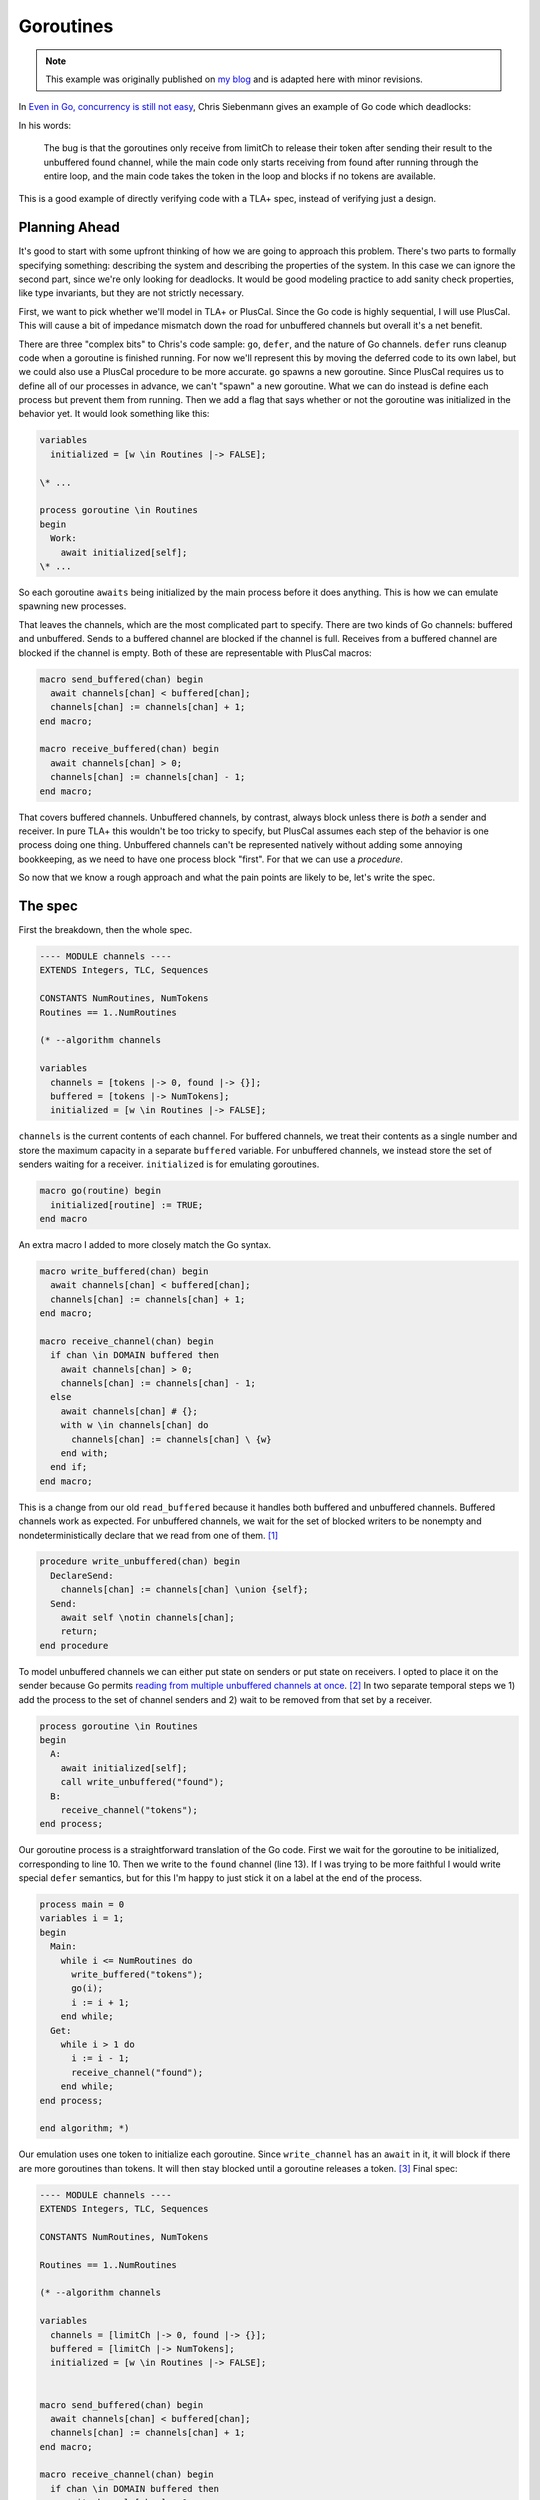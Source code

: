 .. _example_goroutines:

##########
Goroutines
##########

.. note:: This example was originally published on `my blog <https://hillelwayne.com/post/tla-golang/>`__ and is adapted here with minor revisions.

In `Even in Go, concurrency is still not
easy <https://utcc.utoronto.ca/~cks/space/blog/programming/GoConcurrencyStillNotEasy>`__, Chris Siebenmann gives an example of Go code which deadlocks:

.. code-block:: go
  :linenos:

    func FindAll() []P { //P = process data
       pss, err := ps.Processes()
       [...]
       found := make(chan P)
       limitCh := make(chan struct{}, concurrencyProcesses)
    
       for _, pr := range pss {
          limitCh <- struct{}{}
          pr := pr
          go func() {
             defer func() { <-limitCh }()
             [... get a P with some error checking ...]
             found <- P
          }()
       }
       [...]
    
       var results []P
       for p := range found {
          results = append(results, p)
       }
       return results
    }

In his words:

.. rst-class:: quote
..

   The bug is that the goroutines only receive from limitCh to release their token after sending their result to the unbuffered found channel, while the main code only starts receiving from found after running through the entire loop, and the main code takes the token in the loop and blocks if no tokens are available.

This is a good example of directly verifying code with a TLA+ spec, instead of verifying just a design.

Planning Ahead
~~~~~~~~~~~~~~

It's good to start with some upfront thinking of how we are going to
approach this problem. There's two parts to formally specifying
something: describing the system and describing the properties of the
system. In this case we can ignore the second part, since we're only
looking for deadlocks. It would be good modeling practice to add sanity
check properties, like type invariants, but they are not strictly
necessary.

First, we want to pick whether we'll model in TLA+ or PlusCal. Since the Go code is highly sequential, I will use PlusCal. This will cause a bit of impedance
mismatch down the road for unbuffered channels but overall it's a net
benefit. 

There are three "complex bits" to Chris's code sample: ``go``,
``defer``, and the nature of Go channels. ``defer`` runs cleanup code
when a goroutine is finished running. For now we'll represent this by
moving the deferred code to its own label, but we could also use a
PlusCal procedure to be more accurate. ``go`` spawns a new goroutine.
Since PlusCal requires us to define all of our processes in advance, we
can't "spawn" a new goroutine. What we can do instead is define each
process but prevent them from running. Then we add a flag that says
whether or not the goroutine was initialized in the behavior yet. It
would look something like this:

.. code:: tla

   variables
     initialized = [w \in Routines |-> FALSE];

   \* ...

   process goroutine \in Routines
   begin
     Work:
       await initialized[self];
   \* ...

So each goroutine ``awaits`` being initialized by the main process
before it does anything. This is how we can emulate spawning new
processes.

That leaves the channels, which are the most complicated part to
specify. There are two kinds of Go channels: buffered and unbuffered.
Sends to a buffered channel are blocked if the channel is full. Receives
from a buffered channel are blocked if the channel is empty. Both of
these are representable with PlusCal macros:

.. code:: tla

   macro send_buffered(chan) begin
     await channels[chan] < buffered[chan];
     channels[chan] := channels[chan] + 1;
   end macro;

   macro receive_buffered(chan) begin
     await channels[chan] > 0;
     channels[chan] := channels[chan] - 1;
   end macro;

.. For the purposes of pedagogy I'm not modeling what we actually read or write. This is good practice when writing real-world specs too: write the simplest specification that usefully captures behavior and iteratively add detail to that.

That covers buffered channels. Unbuffered channels, by contrast, always
block unless there is *both* a sender and receiver. In pure TLA+ this
wouldn't be too tricky to specify, but PlusCal assumes each step of the
behavior is one process doing one thing. Unbuffered channels can't be
represented natively without adding some annoying bookkeeping, as we
need to have one process block "first". For that we can use a `procedure`.

So now that we know a rough approach and what the pain points are likely
to be, let's write the spec.

The spec
~~~~~~~~

First the breakdown, then the whole spec.

.. code:: tla

   ---- MODULE channels ----
   EXTENDS Integers, TLC, Sequences

   CONSTANTS NumRoutines, NumTokens
   Routines == 1..NumRoutines

   (* --algorithm channels

   variables
     channels = [tokens |-> 0, found |-> {}];
     buffered = [tokens |-> NumTokens];
     initialized = [w \in Routines |-> FALSE];

``channels`` is the current contents of each channel. For buffered
channels, we treat their contents as a single number and store the
maximum capacity in a separate ``buffered`` variable. For unbuffered
channels, we instead store the set of senders waiting for a receiver.
``initialized`` is for emulating goroutines.

.. code:: tla

   macro go(routine) begin
     initialized[routine] := TRUE;
   end macro

An extra macro I added to more closely match the Go syntax.

.. code:: tla

   macro write_buffered(chan) begin
     await channels[chan] < buffered[chan];
     channels[chan] := channels[chan] + 1;
   end macro;

   macro receive_channel(chan) begin
     if chan \in DOMAIN buffered then
       await channels[chan] > 0;
       channels[chan] := channels[chan] - 1;
     else
       await channels[chan] # {};
       with w \in channels[chan] do
         channels[chan] := channels[chan] \ {w}
       end with;
     end if;
   end macro;

This is a change from our old ``read_buffered`` because it handles both
buffered and unbuffered channels. Buffered channels work as expected.
For unbuffered channels, we wait for the set of blocked writers to be
nonempty and nondeterministically declare that we read from one of
them. [1]_

.. code:: tla

   procedure write_unbuffered(chan) begin
     DeclareSend:
       channels[chan] := channels[chan] \union {self};
     Send:
       await self \notin channels[chan];
       return;
   end procedure

To model unbuffered channels we can either put state on senders or put
state on receivers. I opted to place it on the sender because Go permits
`reading from multiple unbuffered channels at
once <https://golang.org/ref/spec#Select_statements>`__. [2]_ In two
separate temporal steps we 1) add the process to the set of channel
senders and 2) wait to be removed from that set by a receiver.

.. code:: tla

   process goroutine \in Routines
   begin
     A:
       await initialized[self];
       call write_unbuffered("found");
     B:
       receive_channel("tokens");
   end process;

Our goroutine process is a straightforward translation of the Go code.
First we wait for the goroutine to be initialized, corresponding to line
10. Then we write to the ``found`` channel (line 13). If I was trying to
be more faithful I would write special ``defer`` semantics, but for this
I'm happy to just stick it on a label at the end of the process.

.. code:: tla

   process main = 0
   variables i = 1;
   begin
     Main:
       while i <= NumRoutines do
         write_buffered("tokens");
         go(i);
         i := i + 1;
       end while;
     Get:
       while i > 1 do
         i := i - 1;
         receive_channel("found");
       end while;
   end process;

   end algorithm; *)

Our emulation uses one token to initialize each goroutine.
Since ``write_channel`` has an ``await`` in it, it will block if there
are more goroutines than tokens. It will then stay blocked until a
goroutine releases a token. [3]_ Final spec:


.. code:: tla

   ---- MODULE channels ----
   EXTENDS Integers, TLC, Sequences

   CONSTANTS NumRoutines, NumTokens

   Routines == 1..NumRoutines

   (* --algorithm channels

   variables
     channels = [limitCh |-> 0, found |-> {}];
     buffered = [limitCh |-> NumTokens];
     initialized = [w \in Routines |-> FALSE];


   macro send_buffered(chan) begin
     await channels[chan] < buffered[chan];
     channels[chan] := channels[chan] + 1;
   end macro;

   macro receive_channel(chan) begin
     if chan \in DOMAIN buffered then
       await channels[chan] > 0;
       channels[chan] := channels[chan] - 1;
     else
       await channels[chan] # {};
       with w \in channels[chan] do
         channels[chan] := channels[chan] \ {w}
       end with;
     end if;
   end macro;

   macro go(routine) begin
     initialized[routine] := TRUE;
   end macro

   procedure send_unbuffered(chan) begin
     DeclareSend:
       channels[chan] := channels[chan] \union {self};
     Send:
       await self \notin channels[chan];
       return;
   end procedure

   process goroutine \in Routines
   begin
     A:
       await initialized[self];
       call send_unbuffered("found");
     B:
       receive_channel("limitCh");
   end process;

   process main = 0
   variables i = 1;
   begin
     Main:
       while i <= NumRoutines do
         send_buffered("limitCh");
         go(i);
         i := i + 1;
       end while;
     Get:
       while i > 1 do
         i := i - 1;
         receive_channel("found");
       end while;
   end process;

   end algorithm; *)
   ====


Now that we have a full spec, we can use the model checker, TLC, to see
if it satisfies any properties. We didn't specify any, but TLC will
check for deadlocks by default. 

Finding Deadlocks
~~~~~~~~~~~~~~~~~

To make this deadlock, I checked it with ``NumRoutines <- 3, NumTokens <- 2``. {{TODO state space}}. Unsurprisingly, this deadlocks: [5]_

.. code-block:: none

   State 1: <Initial predicate>
   /\ buffered = [limitCh |-> 2]
   /\ channels = [limitCh |-> 0, found |-> {}]
   /\ i = 1
   /\ pc = (0 :> "Main" @@ 1 :> "A" @@ 2 :> "A" @@ 3 :> "A")
   /\ initialized = <<FALSE, FALSE, FALSE>>

   State 2: <Main line 128, col 9 to line 137, col 48 of module base>
   /\ buffered = [limitCh |-> 2]
   /\ channels = [limitCh |-> 1, found |-> {}]
   /\ i = 2
   /\ pc = (0 :> "Main" @@ 1 :> "A" @@ 2 :> "A" @@ 3 :> "A")
   /\ initialized = <<TRUE, FALSE, FALSE>>

   State 3: <Main line 128, col 9 to line 137, col 48 of module base>
   /\ buffered = [limitCh |-> 2]
   /\ channels = [limitCh |-> 2, found |-> {}]
   /\ i = 3
   /\ pc = (0 :> "Main" @@ 1 :> "A" @@ 2 :> "A" @@ 3 :> "A")
   /\ initialized = <<TRUE, TRUE, FALSE>>

   State 4: <A line 106, col 12 to line 114, col 64 of module base>
   /\ buffered = [limitCh |-> 2]
   /\ channels = [limitCh |-> 2, found |-> {}]
   /\ i = 3
   /\ pc = (0 :> "Main" @@ 1 :> "A" @@ 2 :> "DeclareSend" @@ 3 :> "A")
   /\ initialized = <<TRUE, TRUE, FALSE>>

   State 5: <A line 106, col 12 to line 114, col 64 of module base>
   /\ buffered = [limitCh |-> 2]
   /\ channels = [limitCh |-> 2, found |-> {}]
   /\ i = 3
   /\ pc = (0 :> "Main" @@ 1 :> "DeclareSend" @@ 2 :> "DeclareSend" @@ 3 :> "A")
   /\ initialized = <<TRUE, TRUE, FALSE>>

   State 6: <DeclareSend line 92, col 22 to line 95, col 77 of module base>
   /\ buffered = [limitCh |-> 2]
   /\ channels = [limitCh |-> 2, found |-> {1}]
   /\ i = 3
   /\ pc = (0 :> "Main" @@ 1 :> "Send" @@ 2 :> "DeclareSend" @@ 3 :> "A")
   /\ initialized = <<TRUE, TRUE, FALSE>>

   State 7: <DeclareSend line 92, col 22 to line 95, col 77 of module base>
   /\ buffered = [limitCh |-> 2]
   /\ channels = [limitCh |-> 2, found |-> {1, 2}]
   /\ i = 3
   /\ pc = (0 :> "Main" @@ 1 :> "Send" @@ 2 :> "Send" @@ 3 :> "A")
   /\ initialized = <<TRUE, TRUE, FALSE>>

It's the same issue that Chris had. The goroutines can only return their
tokens if there is a receiver on the ``found`` channel, the only
receiver of that channel is ``main``, ``main`` only reads after it
initializes all the goroutines, and ``main`` will block if there are
more goroutines than tokens. The goroutines can't return tokens until
all goroutines are initialized, and main can't initialize all goroutines
until some goroutines have returned their tokens.

Fixing This
~~~~~~~~~~~

Chris suggests three possible ways of fixing this. We can test each of
the three by modifying our spec:

.. rst-class:: quote
..

   If the goroutines took the token by sending to ``limitCh`` instead of
   the main for loop doing it, the bug would not exist;

.. code:: diff

   process goroutine \in Routines
   begin
     A:
       await initialized[self];
   +   write_buffered("limitCh");

   \* ...

       while i <= NumRoutines do
   -     write_buffered("limitCh");
         initialized[i] := TRUE;
         i := i + 1;
       end while;

This passes model checking.

.. rst-class:: quote
..

   If the goroutines received from ``limitCh`` to release their token
   before sending to ``found``, it wouldn't exist (but because of error
   handling, it's simpler and more reliable to do the receive in a
   defer).

.. code:: diff

   process goroutine \in Routines
   begin
    A:
      await initialized[self];
   +   receive_channel("limitCh");
   -   call write_unbuffered("found");
    B:
   -   receive_channel("limitCh");
   +   call write_unbuffered("found");
   end process;

This passes model checking.

.. rst-class:: quote
..

   And if the entire for loop was in an additional goroutine…

This one's a little more complicated. We create a new process for the
loop and add its identifier to ``initialized``. I'll use ``-1`` to
represent the for-loop.

.. code:: tla

   initialized = [w \in Routines \union {-1} |-> FALSE];

   \* After goroutines

   process for_loop = -1
   variables i = 1;
   begin
     Loop:
       while i <= NumRoutines do
         write_buffered("limitCh");
         go(i);
         i := i + 1;
       end while;
   end process;

Then we modify ``main`` to initialize this instead of doing the loop
itself:

.. code:: tla

   process main = 0
   variables i = NumRoutines;
   begin
     Main:
       go(-1);
     Get:
       while i > 0 do
         i := i - 1;
         receive_channel("found");
       end while;
   end process;

This passes model checking.

Discussion
----------

Ultimately we wrote about 75 lines of specification to test 20 lines of
Go code. Over half the spec is channel logic which we can now reuse in
other specs. Discounting those puts us a little closer, though I'll
admit that a real TLA+ spec would be a lot longer because you'd be
writing a lot more sanity checking properties. Noneless, writing the
TLA+ version wouldn't be significantly more effort than writing the
original version and could save you net time if it caught the deadlock
before production.

.. todo:: TLA+ version

.. [1]
   ``with`` blocks if the set is empty, making the ``await`` statement
   above it redundant. I added it purely for clarity.

.. [2]
   You can also use a ``select`` to send to multiple channels, but I
   think that's less common? This is where being able to write a raw
   TLA+ action could be really helpful.

.. [3]
   ``Get`` is an inaccurate representation of how channel receives in a
   ``range`` work: it should loop until the channel is closed. I left
   that out here because the rest of the spec doesn't depend on closing
   channels and I didn't want to add extra complexity to this example.

.. [5]
   I removed the ``stack`` and ``chan`` variables from the trace to make
   it a little clearer.
